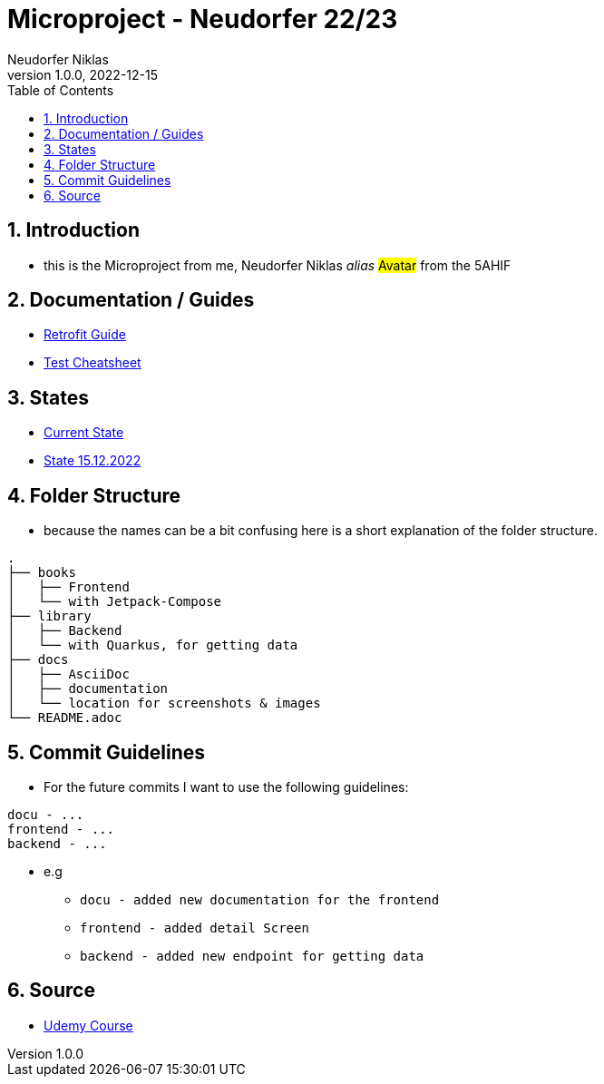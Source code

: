 = Microproject - Neudorfer 22/23
Neudorfer Niklas
1.0.0, 2022-12-15
ifndef::imagesdir[:imagesdir: .]
//:toc-placement!:
:sourcedir: .
:icons: font
:sectnums:
:toc: left

//Need this blank line after ifdef, don't know why...
ifdef::backend-html5[]

// print the toc here (not at the default position)
//toc::[]

== Introduction

* this is the Microproject from me, Neudorfer Niklas _alias_ #Avatar# from the 5AHIF

== Documentation / Guides

* link:guides/retrofit.adoc[Retrofit Guide]

* link:guides/guideForTest.adoc[Test Cheatsheet]

== States

* link:states/state_15_12_2022.adoc[Current State]

* link:states/state_25_11_2022.adoc[State 15.12.2022]

== Folder Structure

* because the names can be a bit confusing here is a short explanation of the folder structure.

[source]
-----
.
├── books
│   ├── Frontend
│   └── with Jetpack-Compose
├── library
│   ├── Backend
│   └── with Quarkus, for getting data
├── docs
│   ├── AsciiDoc
│   ├── documentation
│   └── location for screenshots & images
└── README.adoc
-----

== Commit Guidelines

* For the future commits I want to use the following guidelines:

[source]
-----
docu - ...
frontend - ...
backend - ...
-----

* e.g
** `docu - added new documentation for the frontend`
** `frontend - added detail Screen`
** `backend - added new endpoint for getting data`

== Source

* https://www.udemy.com/course/to-do-app-with-jetpack-compose-mvvm-android-development/learn/lecture/27993710#overview[Udemy Course]